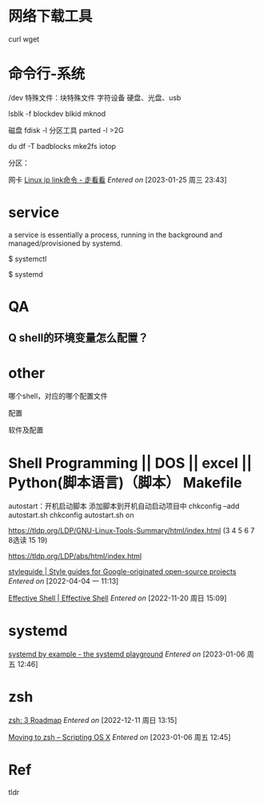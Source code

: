 * 网络下载工具
curl
wget


* 命令行-系统
/dev
特殊文件：块特殊文件 字符设备
硬盘、光盘、usb

lsblk -f
blockdev
blkid
mknod

磁盘
fdisk -l 分区工具
parted -l >2G

du
df -T
badblocks
mke2fs
iotop




分区：

网卡
[[http://t.zoukankan.com/zhangmingcheng-p-14738490.html][Linux ip link命令 - 走看看]]
/Entered on/ [2023-01-25 周三 23:43]


* service
a service is essentially a process, running in the background and managed/provisioned by systemd.

$ systemctl

$ systemd



* QA
** Q shell的环境变量怎么配置？


* other
哪个shell，对应的哪个配置文件

配置

软件及配置


* Shell Programming || DOS || excel || Python(脚本语言)（脚本）  Makefile

autostart：开机启动脚本
添加脚本到开机自动启动项目中
chkconfig --add autostart.sh
chkconfig autostart.sh on

https://tldp.org/LDP/GNU-Linux-Tools-Summary/html/index.html (3 4 5 6 7 8选读 15 19)

https://tldp.org/LDP/abs/html/index.html

[[https://google.github.io/styleguide/shellguide.html][styleguide | Style guides for Google-originated open-source projects]]
/Entered on/ [2022-04-04 一 11:13]

[[https://effective-shell.com/][Effective Shell | Effective Shell]]
/Entered on/ [2022-11-20 周日 15:09]

* systemd
[[https://systemd-by-example.com/][systemd by example - the systemd playground]]
/Entered on/ [2023-01-06 周五 12:46]

* zsh
[[https://zsh.sourceforge.io/Doc/Release/Roadmap.html#Roadmap][zsh: 3 Roadmap]]
/Entered on/ [2022-12-11 周日 13:15]

[[https://scriptingosx.com/2019/06/moving-to-zsh/][Moving to zsh – Scripting OS X]]
/Entered on/ [2023-01-06 周五 12:45]


* Ref
tldr
